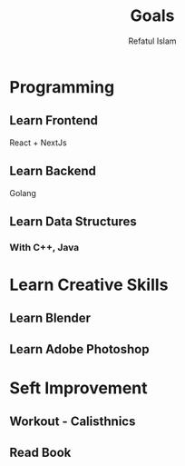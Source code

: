 #+TITLE: Goals
#+DESCRIPTION: Goals needed to be completed within a year
#+Author: Refatul Islam

* Programming
** Learn Frontend
**** React + NextJs
** Learn Backend
**** Golang
** Learn Data Structures
*** With C++, Java
* Learn Creative Skills
** Learn Blender
** Learn Adobe Photoshop
* Seft Improvement
** Workout - Calisthnics
** Read Book
